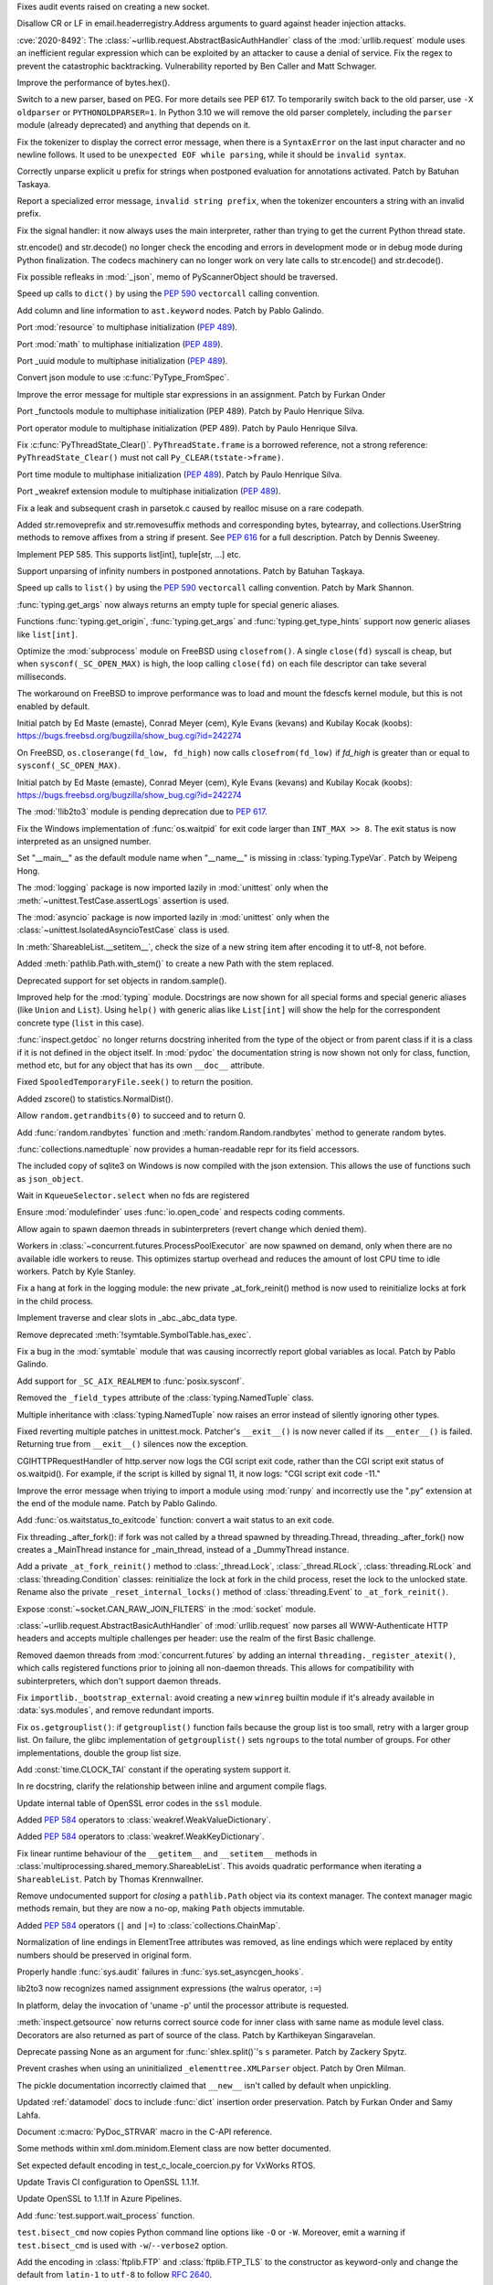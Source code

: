 .. bpo: 40121
.. date: 2020-03-30-23-16-25
.. nonce: p2LIio
.. release date: 2020-04-27
.. section: Security

Fixes audit events raised on creating a new socket.

..

.. bpo: 39073
.. date: 2020-03-15-01-28-36
.. nonce: 6Szd3i
.. section: Security

Disallow CR or LF in email.headerregistry.Address arguments to guard against
header injection attacks.

..

.. bpo: 39503
.. date: 2020-01-30-16-15-29
.. nonce: B299Yq
.. section: Security

:cve:`2020-8492`: The :class:`~urllib.request.AbstractBasicAuthHandler` class
of the :mod:`urllib.request` module uses an inefficient regular expression
which can be exploited by an attacker to cause a denial of service. Fix the
regex to prevent the catastrophic backtracking. Vulnerability reported by
Ben Caller and Matt Schwager.

..

.. bpo: 40313
.. date: 2020-04-20-23-58-35
.. nonce: USVRW8
.. section: Core and Builtins

Improve the performance of bytes.hex().

..

.. bpo: 40334
.. date: 2020-04-20-14-06-19
.. nonce: CTLGEp
.. section: Core and Builtins

Switch to a new parser, based on PEG.  For more details see PEP 617. To
temporarily switch back to the old parser, use ``-X oldparser`` or
``PYTHONOLDPARSER=1``.  In Python 3.10 we will remove the old parser
completely, including the ``parser`` module (already deprecated) and
anything that depends on it.

..

.. bpo: 40267
.. date: 2020-04-14-18-54-50
.. nonce: Q2N6Bw
.. section: Core and Builtins

Fix the tokenizer to display the correct error message, when there is a
``SyntaxError`` on the last input character and no newline follows. It used to
be ``unexpected EOF while parsing``, while it should be ``invalid syntax``.

..

.. bpo: 39522
.. date: 2020-04-14-18-47-00
.. nonce: uVeIV_
.. section: Core and Builtins

Correctly unparse explicit ``u`` prefix for strings when postponed
evaluation for annotations activated. Patch by Batuhan Taskaya.

..

.. bpo: 40246
.. date: 2020-04-11-17-52-03
.. nonce: vXPze5
.. section: Core and Builtins

Report a specialized error message, ``invalid string prefix``, when the
tokenizer encounters a string with an invalid prefix.

..

.. bpo: 40082
.. date: 2020-04-08-22-33-24
.. nonce: WI3-lu
.. section: Core and Builtins

Fix the signal handler: it now always uses the main interpreter, rather than
trying to get the current Python thread state.

..

.. bpo: 37388
.. date: 2020-04-07-15-44-29
.. nonce: stlxBq
.. section: Core and Builtins

str.encode() and str.decode() no longer check the encoding and errors in
development mode or in debug mode during Python finalization. The codecs
machinery can no longer work on very late calls to str.encode() and
str.decode().

..

.. bpo: 40077
.. date: 2020-04-04-12-43-19
.. nonce: m15TTX
.. section: Core and Builtins

Fix possible refleaks in :mod:`_json`, memo of PyScannerObject should be
traversed.

..

.. bpo: 37207
.. date: 2020-04-02-00-25-19
.. nonce: ZTPmKJ
.. section: Core and Builtins

Speed up calls to ``dict()`` by using the :pep:`590` ``vectorcall`` calling
convention.

..

.. bpo: 40141
.. date: 2020-04-01-21-50-37
.. nonce: 8fCRVj
.. section: Core and Builtins

Add column and line information to ``ast.keyword`` nodes. Patch by Pablo
Galindo.

..

.. bpo: 1635741
.. date: 2020-04-01-00-08-18
.. nonce: bhGWam
.. section: Core and Builtins

Port :mod:`resource` to multiphase initialization (:pep:`489`).

..

.. bpo: 1635741
.. date: 2020-03-31-22-15-04
.. nonce: 8Ir1a0
.. section: Core and Builtins

Port :mod:`math` to multiphase initialization (:pep:`489`).

..

.. bpo: 1635741
.. date: 2020-03-31-21-12-27
.. nonce: S2nkF3
.. section: Core and Builtins

Port _uuid module to multiphase initialization (:pep:`489`).

..

.. bpo: 40077
.. date: 2020-03-27-01-11-08
.. nonce: wT002V
.. section: Core and Builtins

Convert json module to use :c:func:`PyType_FromSpec`.

..

.. bpo: 40067
.. date: 2020-03-25-20-34-01
.. nonce: 0bFda2
.. section: Core and Builtins

Improve the error message for multiple star expressions in an assignment.
Patch by Furkan Onder

..

.. bpo: 1635741
.. date: 2020-03-24-22-26-26
.. nonce: AB38ot
.. section: Core and Builtins

Port _functools module to multiphase initialization (PEP 489). Patch by
Paulo Henrique Silva.

..

.. bpo: 1635741
.. date: 2020-03-24-22-17-12
.. nonce: jWaMRV
.. section: Core and Builtins

Port operator module to multiphase initialization (PEP 489). Patch by Paulo
Henrique Silva.

..

.. bpo: 20526
.. date: 2020-03-23-18-08-34
.. nonce: NHNZIv
.. section: Core and Builtins

Fix :c:func:`PyThreadState_Clear()`. ``PyThreadState.frame`` is a borrowed
reference, not a strong reference: ``PyThreadState_Clear()`` must not call
``Py_CLEAR(tstate->frame)``.

..

.. bpo: 1635741
.. date: 2020-03-22-01-01-41
.. nonce: gR7Igp
.. section: Core and Builtins

Port time module to multiphase initialization (:pep:`489`). Patch by Paulo
Henrique Silva.

..

.. bpo: 1635741
.. date: 2020-03-20-13-42-35
.. nonce: bhIu5M
.. section: Core and Builtins

Port _weakref extension module to multiphase initialization (:pep:`489`).

..

.. bpo: 40020
.. date: 2020-03-19-21-53-41
.. nonce: n-26G7
.. section: Core and Builtins

Fix a leak and subsequent crash in parsetok.c caused by realloc misuse on a
rare codepath.

..

.. bpo: 39939
.. date: 2020-03-11-19-17-36
.. nonce: NwCnAM
.. section: Core and Builtins

Added str.removeprefix and str.removesuffix methods and corresponding bytes,
bytearray, and collections.UserString methods to remove affixes from a
string if present. See :pep:`616` for a full description. Patch by Dennis
Sweeney.

..

.. bpo: 39481
.. date: 2020-01-28-17-19-18
.. nonce: rqSeGl
.. section: Core and Builtins

Implement PEP 585. This supports list[int], tuple[str, ...] etc.

..

.. bpo: 32894
.. date: 2019-12-01-21-36-49
.. nonce: 5g_UQr
.. section: Core and Builtins

Support unparsing of infinity numbers in postponed annotations. Patch by
Batuhan Taşkaya.

..

.. bpo: 37207
.. date: 2019-06-09-10-54-31
.. nonce: bLjgLS
.. section: Core and Builtins

Speed up calls to ``list()`` by using the :pep:`590` ``vectorcall`` calling
convention. Patch by Mark Shannon.

..

.. bpo: 40398
.. date: 2020-04-26-22-25-36
.. nonce: OdXnR3
.. section: Library

:func:`typing.get_args` now always returns an empty tuple for special
generic aliases.

..

.. bpo: 40396
.. date: 2020-04-26-19-07-40
.. nonce: Fn-is1
.. section: Library

Functions :func:`typing.get_origin`, :func:`typing.get_args` and
:func:`typing.get_type_hints` support now generic aliases like
``list[int]``.

..

.. bpo: 38061
.. date: 2020-04-24-01-55-00
.. nonce: XmULB3
.. section: Library

Optimize the :mod:`subprocess` module on FreeBSD using ``closefrom()``. A
single ``close(fd)`` syscall is cheap, but when ``sysconf(_SC_OPEN_MAX)`` is
high, the loop calling ``close(fd)`` on each file descriptor can take
several milliseconds.

The workaround on FreeBSD to improve performance was to load and mount the
fdescfs kernel module, but this is not enabled by default.

Initial patch by Ed Maste (emaste), Conrad Meyer (cem), Kyle Evans (kevans)
and Kubilay Kocak (koobs):
https://bugs.freebsd.org/bugzilla/show_bug.cgi?id=242274

..

.. bpo: 38061
.. date: 2020-04-24-01-27-08
.. nonce: cdlkMz
.. section: Library

On FreeBSD, ``os.closerange(fd_low, fd_high)`` now calls
``closefrom(fd_low)`` if *fd_high* is greater than or equal to
``sysconf(_SC_OPEN_MAX)``.

Initial patch by Ed Maste (emaste), Conrad Meyer (cem), Kyle Evans (kevans)
and Kubilay Kocak (koobs):
https://bugs.freebsd.org/bugzilla/show_bug.cgi?id=242274

..

.. bpo: 40360
.. date: 2020-04-22-20-55-17
.. nonce: Er8sv-
.. section: Library

The :mod:`!lib2to3` module is pending deprecation due to :pep:`617`.

..

.. bpo: 40138
.. date: 2020-04-22-00-05-10
.. nonce: i_oGqa
.. section: Library

Fix the Windows implementation of :func:`os.waitpid` for exit code larger
than ``INT_MAX >> 8``. The exit status is now interpreted as an unsigned
number.

..

.. bpo: 39942
.. date: 2020-04-20-20-16-02
.. nonce: NvGnTc
.. section: Library

Set "__main__" as the default module name when "__name__" is missing in
:class:`typing.TypeVar`. Patch by Weipeng Hong.

..

.. bpo: 40275
.. date: 2020-04-20-19-06-55
.. nonce: 9UcN2g
.. section: Library

The :mod:`logging` package is now imported lazily in :mod:`unittest` only
when the :meth:`~unittest.TestCase.assertLogs` assertion is used.

..

.. bpo: 40275
.. date: 2020-04-20-18-50-25
.. nonce: Ofk6J8
.. section: Library

The :mod:`asyncio` package is now imported lazily in :mod:`unittest` only
when the :class:`~unittest.IsolatedAsyncioTestCase` class is used.

..

.. bpo: 40330
.. date: 2020-04-19-17-31-29
.. nonce: DGjoIS
.. section: Library

In :meth:`ShareableList.__setitem__`, check the size of a new string item
after encoding it to utf-8, not before.

..

.. bpo: 40148
.. date: 2020-04-19-14-16-43
.. nonce: pDZR6V
.. section: Library

Added :meth:`pathlib.Path.with_stem()` to create a new Path with the stem
replaced.

..

.. bpo: 40325
.. date: 2020-04-18-19-40-00
.. nonce: KWSvix
.. section: Library

Deprecated support for set objects in random.sample().

..

.. bpo: 40257
.. date: 2020-04-18-10-52-15
.. nonce: lv4WTq
.. section: Library

Improved help for the :mod:`typing` module. Docstrings are now shown for all
special forms and special generic aliases (like ``Union`` and ``List``).
Using ``help()`` with generic alias like ``List[int]`` will show the help
for the correspondent concrete type (``list`` in this case).

..

.. bpo: 40257
.. date: 2020-04-15-19-34-11
.. nonce: ux8FUr
.. section: Library

:func:`inspect.getdoc` no longer returns docstring inherited from the type of
the object or from parent class if it is a class if it is not defined in the
object itself. In :mod:`pydoc` the documentation string is now shown not
only for class, function, method etc, but for any object that has its own
``__doc__`` attribute.

..

.. bpo: 40287
.. date: 2020-04-15-17-21-48
.. nonce: -mkEJH
.. section: Library

Fixed ``SpooledTemporaryFile.seek()`` to return the position.

..

.. bpo: 40290
.. date: 2020-04-15-16-43-48
.. nonce: eqCMGJ
.. section: Library

Added zscore() to statistics.NormalDist().

..

.. bpo: 40282
.. date: 2020-04-15-10-23-52
.. nonce: rIYJmu
.. section: Library

Allow ``random.getrandbits(0)`` to succeed and to return 0.

..

.. bpo: 40286
.. date: 2020-04-15-00-39-25
.. nonce: ai80FA
.. section: Library

Add :func:`random.randbytes` function and :meth:`random.Random.randbytes`
method to generate random bytes.

..

.. bpo: 40277
.. date: 2020-04-14-21-53-18
.. nonce: NknSaf
.. section: Library

:func:`collections.namedtuple` now provides a human-readable repr for its
field accessors.

..

.. bpo: 40270
.. date: 2020-04-14-16-18-49
.. nonce: XVJzeG
.. section: Library

The included copy of sqlite3 on Windows is now compiled with the json
extension. This allows the use of functions such as ``json_object``.

..

.. bpo: 29255
.. date: 2020-04-14-11-31-07
.. nonce: 4EcyIN
.. section: Library

Wait in ``KqueueSelector.select`` when no fds are registered

..

.. bpo: 40260
.. date: 2020-04-12-21-18-56
.. nonce: F6VWaE
.. section: Library

Ensure :mod:`modulefinder` uses :func:`io.open_code` and respects coding
comments.

..

.. bpo: 40234
.. date: 2020-04-10-16-13-47
.. nonce: tar4d_
.. section: Library

Allow again to spawn daemon threads in subinterpreters (revert change which
denied them).

..

.. bpo: 39207
.. date: 2020-04-10-01-24-58
.. nonce: 2dE5Ox
.. section: Library

Workers in :class:`~concurrent.futures.ProcessPoolExecutor` are now spawned
on demand, only when there are no available idle workers to reuse. This
optimizes startup overhead and reduces the amount of lost CPU time to idle
workers. Patch by Kyle Stanley.

..

.. bpo: 40091
.. date: 2020-04-07-23-26-25
.. nonce: 5M9AW5
.. section: Library

Fix a hang at fork in the logging module: the new private _at_fork_reinit()
method is now used to reinitialize locks at fork in the child process.

..

.. bpo: 40149
.. date: 2020-04-07-18-06-38
.. nonce: mMU2iu
.. section: Library

Implement traverse and clear slots in _abc._abc_data type.

..

.. bpo: 40208
.. date: 2020-04-06-20-09-33
.. nonce: 3rO_q7
.. section: Library

Remove deprecated :meth:`!symtable.SymbolTable.has_exec`.

..

.. bpo: 40196
.. date: 2020-04-06-11-05-13
.. nonce: Jqowse
.. section: Library

Fix a bug in the :mod:`symtable` module that was causing incorrectly report
global variables as local. Patch by Pablo Galindo.

..

.. bpo: 40190
.. date: 2020-04-05-02-58-17
.. nonce: HF3OWo
.. section: Library

Add support for ``_SC_AIX_REALMEM`` to :func:`posix.sysconf`.

..

.. bpo: 40182
.. date: 2020-04-04-23-44-09
.. nonce: Bf_kFN
.. section: Library

Removed the ``_field_types`` attribute of the :class:`typing.NamedTuple`
class.

..

.. bpo: 36517
.. date: 2020-04-04-17-49-39
.. nonce: Ilj1IJ
.. section: Library

Multiple inheritance with :class:`typing.NamedTuple` now raises an error
instead of silently ignoring other types.

..

.. bpo: 40126
.. date: 2020-04-04-00-47-40
.. nonce: Y-bTNP
.. section: Library

Fixed reverting multiple patches in unittest.mock. Patcher's ``__exit__()``
is now never called if its ``__enter__()`` is failed. Returning true from
``__exit__()`` silences now the exception.

..

.. bpo: 40094
.. date: 2020-04-02-01-13-28
.. nonce: AeZ34K
.. section: Library

CGIHTTPRequestHandler of http.server now logs the CGI script exit code,
rather than the CGI script exit status of os.waitpid(). For example, if the
script is killed by signal 11, it now logs: "CGI script exit code -11."

..

.. bpo: 40108
.. date: 2020-03-31-01-11-20
.. nonce: EGDVQ_
.. section: Library

Improve the error message when triying to import a module using :mod:`runpy`
and incorrectly use the ".py" extension at the end of the module name. Patch
by Pablo Galindo.

..

.. bpo: 40094
.. date: 2020-03-28-18-25-49
.. nonce: v-wQIU
.. section: Library

Add :func:`os.waitstatus_to_exitcode` function: convert a wait status to an
exit code.

..

.. bpo: 40089
.. date: 2020-03-27-17-22-34
.. nonce: -lFsD0
.. section: Library

Fix threading._after_fork(): if fork was not called by a thread spawned by
threading.Thread, threading._after_fork() now creates a _MainThread instance
for _main_thread, instead of a _DummyThread instance.

..

.. bpo: 40089
.. date: 2020-03-27-16-54-29
.. nonce: VTq_8s
.. section: Library

Add a private ``_at_fork_reinit()`` method to :class:`_thread.Lock`,
:class:`_thread.RLock`, :class:`threading.RLock` and
:class:`threading.Condition` classes: reinitialize the lock at fork in the
child process, reset the lock to the unlocked state. Rename also the private
``_reset_internal_locks()`` method of :class:`threading.Event` to
``_at_fork_reinit()``.

..

.. bpo: 25780
.. date: 2020-03-27-08-57-46
.. nonce: kIjVge
.. section: Library

Expose :const:`~socket.CAN_RAW_JOIN_FILTERS` in the :mod:`socket` module.

..

.. bpo: 39503
.. date: 2020-03-25-16-02-16
.. nonce: YmMbYn
.. section: Library

:class:`~urllib.request.AbstractBasicAuthHandler` of :mod:`urllib.request`
now parses all WWW-Authenticate HTTP headers and accepts multiple challenges
per header: use the realm of the first Basic challenge.

..

.. bpo: 39812
.. date: 2020-03-25-00-35-48
.. nonce: rIKnms
.. section: Library

Removed daemon threads from :mod:`concurrent.futures` by adding an internal
``threading._register_atexit()``, which calls registered functions prior to
joining all non-daemon threads. This allows for compatibility with
subinterpreters, which don't support daemon threads.

..

.. bpo: 40050
.. date: 2020-03-24-16-17-20
.. nonce: 6GrOlz
.. section: Library

Fix ``importlib._bootstrap_external``: avoid creating a new ``winreg``
builtin module if it's already available in :data:`sys.modules`, and remove
redundant imports.

..

.. bpo: 40014
.. date: 2020-03-23-17-52-00
.. nonce: Ya70VG
.. section: Library

Fix ``os.getgrouplist()``: if ``getgrouplist()`` function fails because the
group list is too small, retry with a larger group list. On failure, the
glibc implementation of ``getgrouplist()`` sets ``ngroups`` to the total
number of groups. For other implementations, double the group list size.

..

.. bpo: 40017
.. date: 2020-03-21-00-46-18
.. nonce: HFpHZS
.. section: Library

Add :const:`time.CLOCK_TAI` constant if the operating system support it.

..

.. bpo: 40016
.. date: 2020-03-19-19-40-27
.. nonce: JWtxqJ
.. section: Library

In re docstring, clarify the relationship between inline and argument
compile flags.

..

.. bpo: 39953
.. date: 2020-03-19-16-33-03
.. nonce: yy5lC_
.. section: Library

Update internal table of OpenSSL error codes in the ``ssl`` module.

..

.. bpo: 36144
.. date: 2020-03-18-14-51-41
.. nonce: lQm_RK
.. section: Library

Added :pep:`584` operators to :class:`weakref.WeakValueDictionary`.

..

.. bpo: 36144
.. date: 2020-03-18-14-02-58
.. nonce: ooyn6Z
.. section: Library

Added :pep:`584` operators to :class:`weakref.WeakKeyDictionary`.

..

.. bpo: 38891
.. date: 2020-03-15-08-06-05
.. nonce: 56Yokh
.. section: Library

Fix linear runtime behaviour of the ``__getitem__`` and ``__setitem__`` methods
in :class:`multiprocessing.shared_memory.ShareableList`. This avoids
quadratic performance when iterating a ``ShareableList``. Patch by Thomas
Krennwallner.

..

.. bpo: 39682
.. date: 2020-03-08-11-00-01
.. nonce: AxXZNz
.. section: Library

Remove undocumented support for *closing* a ``pathlib.Path`` object via its
context manager. The context manager magic methods remain, but they are now
a no-op, making ``Path`` objects immutable.

..

.. bpo: 36144
.. date: 2020-03-07-11-26-08
.. nonce: FG9jqy
.. section: Library

Added :pep:`584` operators (``|`` and ``|=``) to
:class:`collections.ChainMap`.

..

.. bpo: 39011
.. date: 2020-02-12-01-48-51
.. nonce: hGve_t
.. section: Library

Normalization of line endings in ElementTree attributes was removed, as line
endings which were replaced by entity numbers should be preserved in
original form.

..

.. bpo: 38410
.. date: 2019-10-09-08-14-25
.. nonce: _YyoMV
.. section: Library

Properly handle :func:`sys.audit` failures in
:func:`sys.set_asyncgen_hooks`.

..

.. bpo: 36541
.. date: 2019-06-18-19-38-27
.. nonce: XI8mi1
.. section: Library

lib2to3 now recognizes named assignment expressions (the walrus operator,
``:=``)

..

.. bpo: 35967
.. date: 2019-04-14-14-11-07
.. nonce: KUMT9E
.. section: Library

In platform, delay the invocation of 'uname -p' until the processor
attribute is requested.

..

.. bpo: 35113
.. date: 2018-11-03-16-18-20
.. nonce: vwvWKG
.. section: Library

:meth:`inspect.getsource` now returns correct source code for inner class
with same name as module level class. Decorators are also returned as part
of source of the class. Patch by Karthikeyan Singaravelan.

..

.. bpo: 33262
.. date: 2018-04-17-13-23-29
.. nonce: vHC7YQ
.. section: Library

Deprecate passing None as an argument for :func:`shlex.split()`'s ``s``
parameter.  Patch by Zackery Spytz.

..

.. bpo: 31758
.. date: 2017-10-14-21-02-40
.. nonce: 563ZZb
.. section: Library

Prevent crashes when using an uninitialized ``_elementtree.XMLParser``
object. Patch by Oren Milman.

..

.. bpo: 27635
.. date: 2020-04-01-00-27-03
.. nonce: VwxUty
.. section: Documentation

The pickle documentation incorrectly claimed that ``__new__`` isn't called
by default when unpickling.

..

.. bpo: 39879
.. date: 2020-03-16-18-12-02
.. nonce: CnQ7Cv
.. section: Documentation

Updated :ref:`datamodel` docs to include :func:`dict` insertion order
preservation. Patch by Furkan Onder and Samy Lahfa.

..

.. bpo: 38387
.. date: 2019-10-06-23-44-15
.. nonce: fZoq0S
.. section: Documentation

Document :c:macro:`PyDoc_STRVAR` macro in the C-API reference.

..

.. bpo: 13743
.. date: 2019-09-25-23-20-55
.. nonce: 5ToLDy
.. section: Documentation

Some methods within xml.dom.minidom.Element class are now better documented.

..

.. bpo: 31904
.. date: 2020-04-09-16-29-18
.. nonce: ej348T
.. section: Tests

Set expected default encoding in test_c_locale_coercion.py for VxWorks RTOS.

..

.. bpo: 40162
.. date: 2020-04-03-02-40-16
.. nonce: v3pQW_
.. section: Tests

Update Travis CI configuration to OpenSSL 1.1.1f.

..

.. bpo: 40146
.. date: 2020-04-02-02-14-37
.. nonce: J-Yo9G
.. section: Tests

Update OpenSSL to 1.1.1f in Azure Pipelines.

..

.. bpo: 40094
.. date: 2020-03-31-18-57-52
.. nonce: m3fTJe
.. section: Tests

Add :func:`test.support.wait_process` function.

..

.. bpo: 40003
.. date: 2020-03-31-16-07-15
.. nonce: SOruLY
.. section: Tests

``test.bisect_cmd`` now copies Python command line options like ``-O`` or
``-W``. Moreover, emit a warning if ``test.bisect_cmd`` is used with
``-w``/``--verbose2`` option.

..

.. bpo: 39380
.. date: 2020-03-22-20-00-04
.. nonce: ZXlRQU
.. section: Tests

Add the encoding in :class:`ftplib.FTP` and :class:`ftplib.FTP_TLS` to the
constructor as keyword-only and change the default from ``latin-1`` to
``utf-8`` to follow :rfc:`2640`.

..

.. bpo: 39793
.. date: 2020-02-29-12-58-17
.. nonce: Og2SUN
.. section: Tests

Use the same domain when testing ``make_msgid``. Patch by Batuhan Taskaya.

..

.. bpo: 1812
.. date: 2019-11-25-21-46-47
.. nonce: sAbTbY
.. section: Tests

Fix newline handling in doctest.testfile when loading from a package whose
loader has a get_data method. Patch by Peter Donis.

..

.. bpo: 38360
.. date: 2020-04-22-02-33-54
.. nonce: 74C68u
.. section: Build

Support single-argument form of macOS -isysroot flag.

..

.. bpo: 40158
.. date: 2020-04-03-17-54-33
.. nonce: MWUTs4
.. section: Build

Fix CPython MSBuild Properties in NuGet Package (build/native/python.props)

..

.. bpo: 38527
.. date: 2020-03-28-10-43-09
.. nonce: fqCRgD
.. section: Build

Fix configure check on Solaris for "float word ordering": sometimes, the
correct "grep" command was not being used. Patch by Arnon Yaari.

..

.. bpo: 40164
.. date: 2020-04-04-13-13-44
.. nonce: SPrSn5
.. section: Windows

Updates Windows to OpenSSL 1.1.1f

..

.. bpo: 8901
.. date: 2020-01-24-09-15-41
.. nonce: hVnhGO
.. section: Windows

Ignore the Windows registry when the ``-E`` option is used.

..

.. bpo: 38329
.. date: 2020-04-22-03-39-22
.. nonce: H0a8JV
.. section: macOS

python.org macOS installers now update the Current version symlink of
/Library/Frameworks/Python.framework/Versions for 3.9 installs. Previously,
Current was only updated for Python 2.x installs. This should make it easier
to embed Python 3 into other macOS applications.

..

.. bpo: 40164
.. date: 2020-04-21-19-46-35
.. nonce: 6HA6IC
.. section: macOS

Update macOS installer builds to use OpenSSL 1.1.1g.

..

.. bpo: 38439
.. date: 2019-12-05-14-20-53
.. nonce: j_L2PI
.. section: IDLE

Add a 256×256 pixel IDLE icon to support more modern environments. Created
by Andrew Clover. Delete the unused macOS idle.icns icon file.

..

.. bpo: 38689
.. date: 2019-11-14-12-59-19
.. nonce: Lgfxva
.. section: IDLE

IDLE will no longer freeze when inspect.signature fails when fetching a
calltip.

..

.. bpo: 40385
.. date: 2020-04-24-21-08-19
.. nonce: nWIQdq
.. section: Tools/Demos

Removed the checkpyc.py tool. Please see compileall without force mode as a
potential alternative.

..

.. bpo: 40179
.. date: 2020-04-04-19-35-22
.. nonce: u9FH10
.. section: Tools/Demos

Fixed translation of ``#elif`` in Argument Clinic.

..

.. bpo: 40094
.. date: 2020-04-02-01-22-21
.. nonce: 1XQQF6
.. section: Tools/Demos

Fix ``which.py`` script exit code: it now uses
:func:`os.waitstatus_to_exitcode` to convert :func:`os.system` exit status
into an exit code.

..

.. bpo: 40241
.. date: 2020-04-13-02-56-24
.. nonce: _FOf7E
.. section: C API

Move the :c:type:`!PyGC_Head` structure to the internal C API.

..

.. bpo: 40170
.. date: 2020-04-11-06-12-44
.. nonce: cmM9oK
.. section: C API

Convert :c:func:`PyObject_IS_GC` macro to a function to hide implementation
details.

..

.. bpo: 40241
.. date: 2020-04-10-19-43-04
.. nonce: Xm3w-1
.. section: C API

Add the functions :c:func:`PyObject_GC_IsTracked` and
:c:func:`PyObject_GC_IsFinalized` to the public API to allow to query if
Python objects are being currently tracked or have been already finalized by
the garbage collector respectively. Patch by Pablo Galindo.

..

.. bpo: 40170
.. date: 2020-04-05-00-37-34
.. nonce: Seuh3D
.. section: C API

The :c:func:`!PyObject_NEW` macro becomes an alias to the
:c:func:`PyObject_New` macro, and the :c:func:`!PyObject_NEW_VAR` macro
becomes an alias to the :c:func:`PyObject_NewVar` macro, to hide
implementation details. They no longer access directly the
:c:member:`PyTypeObject.tp_basicsize` member.

..

.. bpo: 40170
.. date: 2020-04-05-00-21-38
.. nonce: Tx0vy6
.. section: C API

:c:func:`PyType_HasFeature` now always calls :c:func:`PyType_GetFlags` to
hide implementation details. Previously, it accessed directly the
:c:member:`PyTypeObject.tp_flags` member when the limited C API was not
used.

..

.. bpo: 40170
.. date: 2020-04-05-00-10-45
.. nonce: 6nFYbY
.. section: C API

Convert the :c:func:`!PyObject_GET_WEAKREFS_LISTPTR` macro to a function to
hide implementation details: the macro accessed directly to the
:c:member:`PyTypeObject.tp_weaklistoffset` member.

..

.. bpo: 40170
.. date: 2020-04-05-00-02-13
.. nonce: IFsGZ-
.. section: C API

Convert :c:func:`PyObject_CheckBuffer` macro to a function to hide
implementation details: the macro accessed directly the
:c:member:`PyTypeObject.tp_as_buffer` member.

..

.. bpo: 40170
.. date: 2020-04-04-23-51-59
.. nonce: uXQ701
.. section: C API

Always declare :c:func:`PyIndex_Check` as an opaque function to hide
implementation details: remove ``PyIndex_Check()`` macro. The macro accessed
directly the :c:member:`PyTypeObject.tp_as_number` member.

..

.. bpo: 39947
.. date: 2020-03-25-19-44-55
.. nonce: 2OxvPt
.. section: C API

Add :c:func:`PyThreadState_GetID` function: get the unique identifier of a
Python thread state.
